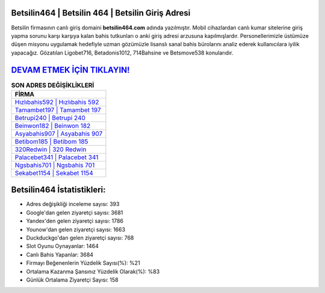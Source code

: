 ﻿Betsilin464 | Betsilin 464 | Betsilin Giriş Adresi
===================================

.. image:: images/betsilin-giris.jpg
   :width: 600
   
Betsilin firmasının canlı giriş domaini **betsilin464.com** adında yazılmıştır. Mobil cihazlardan canlı kumar sitelerine giriş yapma sorunu karşı karşıya kalan bahis tutkunları o anki giriş adresi arzusuna kapılmışlardır. Personellerimizle üstümüze düşen misyonu uygulamak hedefiyle uzman gözümüzle lisanslı sanal bahis bürolarını analiz ederek kullanıcılara iyilik yapacağız. Gözatılan Ligobet716, Betadonis1012, 714Bahsine ve Betsmove538 konularıdır.

`DEVAM ETMEK İÇİN TIKLAYIN! <https://uclck.me/gonow>`_
==============

.. list-table:: **SON ADRES DEĞİŞİKLİKLERİ**
   :widths: 100
   :header-rows: 1

   * - FİRMA
   * - `Hızlıbahis592 | Hızlıbahis 592 <hizlibahis592-hizlibahis-592-hizlibahis-giris-adresi.html>`_
   * - `Tamambet197 | Tamambet 197 <tamambet197-tamambet-197-tamambet-giris-adresi.html>`_
   * - `Betrupi240 | Betrupi 240 <betrupi240-betrupi-240-betrupi-giris-adresi.html>`_	 
   * - `Beinwon182 | Beinwon 182 <beinwon182-beinwon-182-beinwon-giris-adresi.html>`_	 
   * - `Asyabahis907 | Asyabahis 907 <asyabahis907-asyabahis-907-asyabahis-giris-adresi.html>`_ 
   * - `Betibom185 | Betibom 185 <betibom185-betibom-185-betibom-giris-adresi.html>`_
   * - `320Redwin | 320 Redwin <320redwin-320-redwin-redwin-giris-adresi.html>`_	 
   * - `Palacebet341 | Palacebet 341 <palacebet341-palacebet-341-palacebet-giris-adresi.html>`_
   * - `Ngsbahis701 | Ngsbahis 701 <ngsbahis701-ngsbahis-701-ngsbahis-giris-adresi.html>`_
   * - `Sekabet1154 | Sekabet 1154 <sekabet1154-sekabet-1154-sekabet-giris-adresi.html>`_
	 
Betsilin464 İstatistikleri:
===================================	 
* Adres değişikliği inceleme sayısı: 393
* Google'dan gelen ziyaretçi sayısı: 3681
* Yandex'den gelen ziyaretçi sayısı: 1786
* Younow'dan gelen ziyaretçi sayısı: 1663
* Duckduckgo'dan gelen ziyaretçi sayısı: 768
* Slot Oyunu Oynayanlar: 1464
* Canlı Bahis Yapanlar: 3684
* Firmayı Beğenenlerin Yüzdelik Sayısı(%): %21
* Ortalama Kazanma Şansınız Yüzdelik Olarak(%): %83
* Günlük Ortalama Ziyaretçi Sayısı: 158
